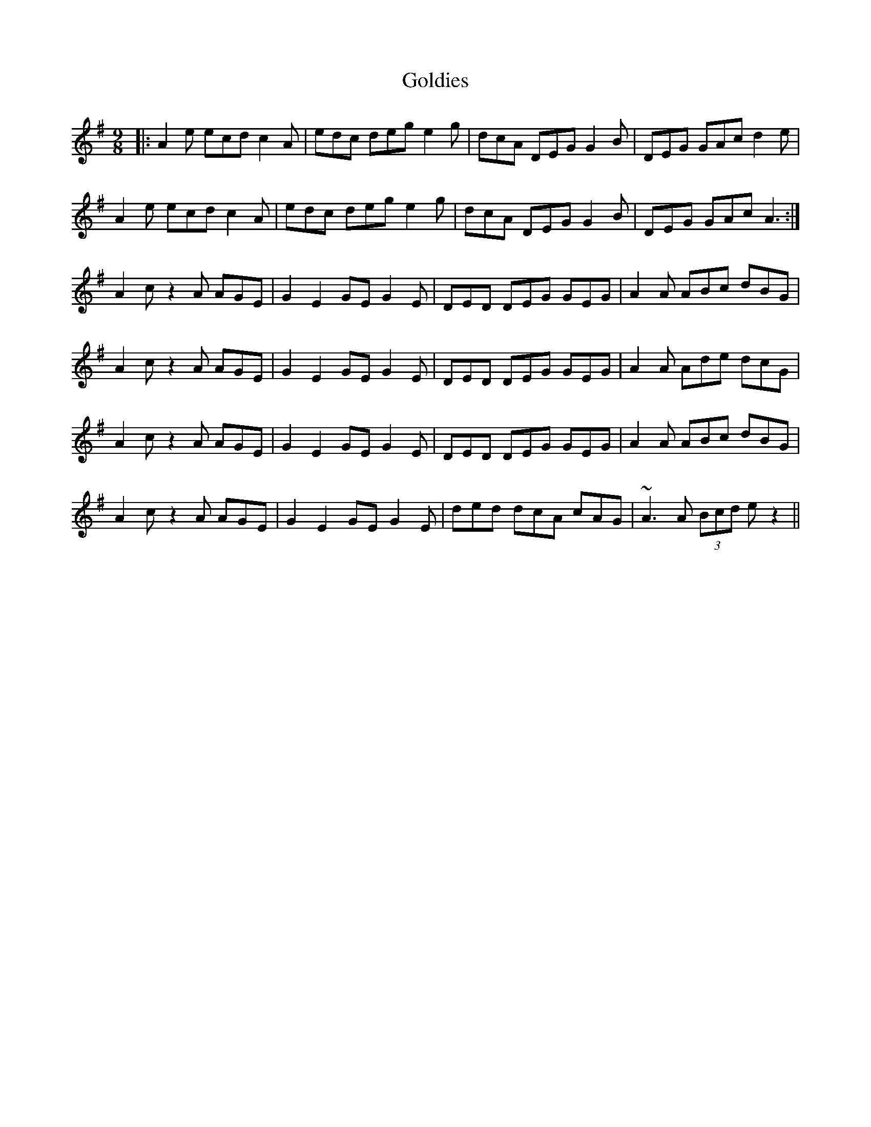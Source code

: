 X: 2
T: Goldies
Z: Damien Rogeau
S: https://thesession.org/tunes/10193#setting29756
R: slip jig
M: 9/8
L: 1/8
K: Ador
|: A2e ecd c2A| edc deg e2g| dcA DEG G2B| DEG GAc d2e|
A2e ecd c2A|edc deg e2g|dcA DEG G2B |DEG GAc A3:|
A2c z2 A AGE|G2E2GE G2E|DED DEG GEG|A2A ABc dBG|
A2c z2 A AGE|G2E2GE G2E|DED DEG GEG|A2A Ade dcG|
A2c z2 A AGE|G2E2GE G2E|DED DEG GEG|A2A ABc dBG|
A2c z2 A AGE|G2E2GE G2E| ded dcA cAG | ~A3 A (3Bcd e z2 ||
